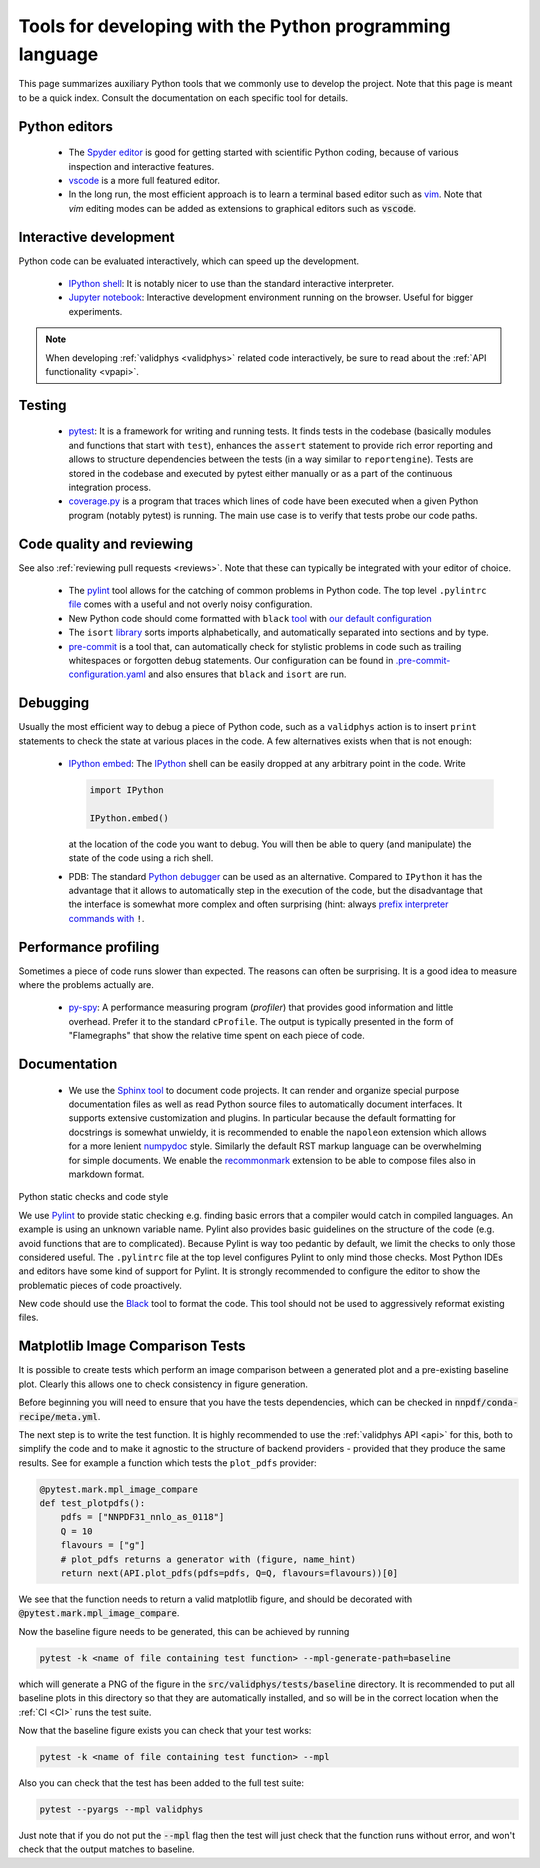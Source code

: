 .. _pytools:

Tools for developing with the Python programming language
=========================================================

This page summarizes auxiliary Python tools that we commonly use to develop the
project. Note that this page is meant to be a quick index. Consult the
documentation on each specific tool for details.


Python editors
--------------

  - The `Spyder editor <https://www.spyder-ide.org/>`_ is good for getting started
    with scientific Python coding, because of various inspection and interactive
    features.
  - `vscode <https://code.visualstudio.com/>`_ is a more full featured editor.
  - In the long run, the most efficient approach is to learn a terminal based
    editor such as `vim <https://www.vim.org/>`_. Note that `vim` editing modes 
    can be added as extensions to graphical editors such as :code:`vscode`.


Interactive development
-----------------------

Python code can be evaluated interactively, which can speed up the development.

  - `IPython shell <https://ipython.org/>`_: It is notably nicer to use than the
    standard interactive interpreter.
  - `Jupyter notebook <https://jupyter.org/>`_: Interactive development
    environment running on the browser. Useful for bigger experiments.

.. note::
    When developing :ref:`validphys <validphys>` related code interactively, be
    sure to read about the :ref:`API functionality <vpapi>`.

Testing
-------

  - `pytest <https://docs.pytest.org/en/latest/>`_: It is a framework for
    writing and running tests. It finds tests in the codebase (basically
    modules and functions that start with ``test``), enhances the ``assert``
    statement to provide rich error reporting and allows to structure
    dependencies between the tests (in a way similar to ``reportengine``).
    Tests are stored in the codebase and executed by pytest either manually or
    as a part of the continuous integration process.
  - `coverage.py <https://coverage.readthedocs.io/en/coverage-5.2.1/>`_ is a
    program that traces which lines of code have been executed when a given
    Python program (notably pytest) is running. The main use case is to verify
    that tests probe our code paths.


.. _pytoolsqa:

Code quality and reviewing
--------------------------

See also :ref:`reviewing pull requests <reviews>`. Note that these can typically be
integrated with your editor of choice.

  - The `pylint <https://www.pylint.org/>`_ tool allows for the catching of
    common problems in Python code. The top level
    ``.pylintrc`` `file <https://github.com/NNPDF/nnpdf/blob/master/.pylintrc>`_
    comes with a useful and not overly noisy configuration.
  - New Python code should come formatted with
    ``black`` `tool <https://github.com/psf/black>`_ with `our default
    configuration <https://github.com/NNPDF/nnpdf/blob/master/pyproject.toml>`_
  - The ``isort`` `library <https://pycqa.github.io/isort/>`_ sorts imports
    alphabetically, and automatically separated into sections and by type.
  - `pre-commit <https://pre-commit.com/>`_ is a tool that, can automatically
    check for stylistic problems in code such as trailing whitespaces or
    forgotten debug statements. Our configuration can be found in
    `.pre-commit-configuration.yaml <https://github.com/NNPDF/nnpdf/blob/master/.pre-commit-configuration.yaml>`_
    and also ensures that ``black`` and ``isort`` are run.


Debugging
---------

Usually the most efficient way to debug a piece of Python code, such as a
``validphys`` action is to insert ``print`` statements to check the state at various
places in the code. A few alternatives exists when that is not enough:

  - `IPython embed <https://ipython.readthedocs.io/en/stable/api/generated/IPython.terminal.embed.html>`_:
    The `IPython <https://ipython.org/>`_ shell can be easily dropped at any
    arbitrary point in the code. Write

    .. code:: python

      import IPython

      IPython.embed()

    at the location of the code you want to debug. You will then be able to
    query (and manipulate) the state of the code using a rich shell.

  - PDB: The standard `Python debugger <https://docs.python.org/3/library/pdb.html>`_
    can be used as an alternative. Compared to ``IPython`` it has the advantage that
    it allows to automatically step in the execution of the code, but the disadvantage
    that the interface is somewhat more complex and often surprising (hint: always
    `prefix interpreter commands with <https://docs.python.org/3/library/pdb.html#pdbcommand-!>`_ ``!``.

Performance profiling
---------------------

Sometimes a piece of code runs slower than expected. The reasons can often be
surprising. It is a good idea to measure where the problems actually are.

  - `py-spy <https://github.com/benfred/py-spy>`_: A performance measuring
    program (*profiler*) that provides good information and little overhead.
    Prefer it to the standard ``cProfile``. The output is typically presented in
    the form of "Flamegraphs" that show the relative time spent on each piece of
    code.

Documentation
-------------

  - We use the `Sphinx tool <https://www.sphinx-doc.org/>`_ to document code
    projects. It can render and organize special purpose documentation files as
    well as read Python source files to automatically document interfaces.  It
    supports extensive customization and plugins. In particular because the
    default formatting for docstrings is somewhat unwieldy, it is recommended
    to enable the ``napoleon`` extension which allows for a more lenient
    `numpydoc <https://numpydoc.readthedocs.io/en/latest/format.html>`_ style.
    Similarly the default RST markup language can be overwhelming for simple
    documents. We enable the
    `recommonmark <https://recommonmark.readthedocs.io/en/latest/>`_ extension to
    be able to compose files also in markdown format.

Python static checks and code style

We use `Pylint <https://www.pylint.org/>`_ to provide static checking e.g.
finding basic errors that a compiler would catch in compiled languages. An example
is using an unknown variable name. Pylint also provides basic guidelines on the
structure of the code (e.g. avoid functions that are to complicated). Because
Pylint is way too pedantic by default, we limit the checks to only those
considered useful. The ``.pylintrc`` file at the top level configures Pylint to
only mind those checks. Most Python IDEs and editors have some kind of support
for Pylint. It is strongly recommended to configure the editor to show the
problematic pieces of code proactively.

New code should use the `Black <https://black.readthedocs.io/en/stable/>`_ tool to
format the code. This tool should not be used to aggressively reformat existing
files.


Matplotlib Image Comparison Tests
---------------------------------

It is possible to create tests which perform an image comparison between a
generated plot and a pre-existing baseline plot. Clearly this allows one to check
consistency in figure generation.

Before beginning you will need to ensure that you have the tests dependencies,
which can be checked in :code:`nnpdf/conda-recipe/meta.yml`.

The next step is to write the test function. It is highly recommended to use the
:ref:`validphys API <api>` for this, both to simplify the code and to make it agnostic to the
structure of backend providers - provided that they produce the same results. See
for example a function which tests the ``plot_pdfs`` provider:

.. code:: python

  @pytest.mark.mpl_image_compare
  def test_plotpdfs():
      pdfs = ["NNPDF31_nnlo_as_0118"]
      Q = 10
      flavours = ["g"]
      # plot_pdfs returns a generator with (figure, name_hint)
      return next(API.plot_pdfs(pdfs=pdfs, Q=Q, flavours=flavours))[0]

We see that the function needs to return a valid matplotlib figure, and should
be decorated with :code:`@pytest.mark.mpl_image_compare`.

Now the baseline figure needs to be generated, this can be achieved by running

.. code:: bash

  pytest -k <name of file containing test function> --mpl-generate-path=baseline


which will generate a PNG of the figure in the :code:`src/validphys/tests/baseline`
directory. It is recommended to put all baseline plots in this directory so that
they are automatically installed, and so will be in the correct location when
the :ref:`CI <CI>` runs the test suite.

Now that the baseline figure exists you can check that your test works:

.. code:: bash

  pytest -k <name of file containing test function> --mpl

Also you can check that the test has been added to the full test suite:

.. code:: bash

  pytest --pyargs --mpl validphys

Just note that if you do not put the :code:`--mpl` flag then the test will just check
that the function runs without error, and won't check that the output matches to
baseline.
